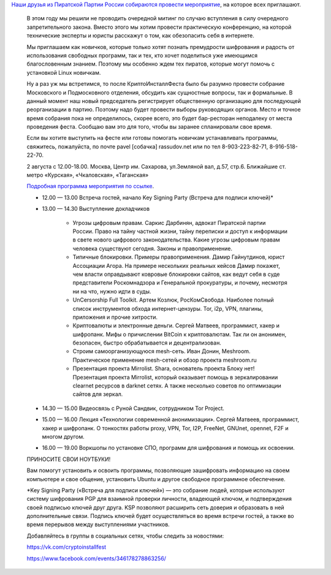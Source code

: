 .. title: Crypto InstallFest в Москве, 2го августа
.. slug: crypto-installfest-в-Москве-2го-августа
.. date: 2014-07-27 21:42:15
.. tags: security, privacy, cryptography
.. category: мероприятия
.. link:
.. description:
.. type: text
.. author: Peter Lemenkov

`Наши друзья из Пиратской Партии России собираются провести мероприятие
<http://pirate-party.ru/content/приглашаю-вас-на-crypto-installfest-и-собрание-московского-региона>`__,
на которое всех приглашают.


    В этом году мы решили не проводить очередной митинг по случаю вступления в
    силу очередного запретительного закона. Вместо этого мы хотим провести
    практическую конференцию, на которой технические эксперты и юристы
    расскажут о том, как обезопасить себя в интернете.

    Мы приглашаем как новичков, которые только хотят познать премудрости
    шифрования и радость от использования свободных программ, так и тех, кто
    хочет поделиться уже имеющимся благословенным знанием. Поэтому мы особенно
    ждем тех пиратов, которые могут помочь с установкой Linux новичкам.

    Ну а раз уж мы встретимся, то после КриптоИнсталлФеста было бы разумно
    провести собрание Московского и Подмосковного отделения, обсудить как
    сущностные вопросы, так и формальные. В данный момент наш новый
    председатель регистрирует общественную организацию для последующей
    реорганизации в партию. Поэтому надо будет провести выборы руководящих
    органов. Место и точное время собрания пока не определилось, скорее всего,
    это будет бар-ресторан неподалеку от места проведения феста. Сообщаю вам
    это для того, чтобы вы заранее спланировали свое время.

    Если вы хотите выступить на фесте или готовы помогать новичкам
    устанавливать программы, свяжитесь, пожалуйста, по почте pavel [cобачка]
    rassudov.net или по тел 8-903-223-82-71, 8-916-518-22-70.

    2 августа с 12.00-18.00. Москва, Центр им. Сахарова, ул.Земляной вал, д.57,
    стр.6. Ближайшие ст. метро «Курская», «Чкаловская», «Таганская»
    
    `Подробная программа мероприятия по ссылке
    <http://pirate-party.timepad.ru/event/133781/>`__.


    - 12.00 — 13.00 Встреча гостей, начало Key Signing Party (Встреча для
      подписи ключей)\*
    - 13.00 — 14.30 Выступление докладчиков

       - Угрозы цифровым правам. Саркис Дарбинян, адвокат Пиратской партии
         России. Право на тайну частной жизни, тайну переписки и доступ к
         информации в свете нового цифрового законодательства. Какие угрозы
         цифровым правам человека существуют сегодня. Законы и правоприменение.

       - Типичные блокировки. Примеры правоприменения. Дамир Гайнутдинов, юрист
         Ассоциации Агора. На примере нескольких реальных кейсов Дамир покажет,
         чем власти оправдывают ковровые блокировки сайтов, как ведут себя в
         суде представители Роскомнадзора и Генеральной прокуратуры, и почему,
         несмотря ни на что, нужно идти в суды.

       - UnCersorship Full Toolkit. Артем Козлюк, РосКомСвобода. Наиболее
         полный список инструментов обхода интернет-цензуры. Tor, i2p, VPN,
         плагины, приложения и прочие хитрости.

       - Криптовалюты и электронные деньги. Сергей Матвеев, программист, хакер
         и шифропанк. Мифы о причислении BitCoin к криптовалютам. Так ли он
         анонимен, безопасен, быстро обрабатывается и децентрализован.

       - Строим самоорганизующуюся mesh-сеть. Иван Донин, Meshroom.
         Практическое применение mesh-сетей и обзор проекта meshroom.ru

       - Презентация проекта Mirrolist. Shara, основатель проекта Блоку нет!
         Презентация проекта Mirrolist, который оказывает помощь в
         зеркалировании clearnet ресурсов в darknet сетях. А также несколько
         советов по оптимизации сайтов для зеркал.

    - 14.30 — 15.00 Видеосвязь с Руной Сандвик, сотрудником Tor Project.

    - 15.00 — 16.00 Лекция «Технологии современной анонимизации».  Сергей
      Матвеев, программист, хакер и шифропанк. О тонкостях работы proxy, VPN,
      Tor, I2P, FreeNet, GNUnet, opennet, F2F и многом другом.

    - 16.00 — 19.00 Воркшопы по установке СПО, программ для шифрования и помощь
      их освоении.


    ПРИНОСИТЕ СВОИ НОУТБУКИ!

    Вам помогут установить и освоить программы, позволяющие зашифровать
    информацию на своем компьютере и свое общение, установить Ubuntu и другое
    свободное программное обеспечение.

    \*Key Signing Party («Встреча для подписи ключей») — это собрание людей,
    которые используют систему шифрования PGP для взаимной проверки личности,
    владеющей ключом, и подтверждения своей подписью ключей друг друга. KSP
    позволяют расширить сеть доверия и образовать в ней дополнительные связи.
    Подпись ключей будет осуществляться во время встречи гостей, а также во
    время перерывов между выступлениями участников.

    Добавляйтесь в группы в социальных сетях, чтобы следить за новостями:

    https://vk.com/cryptoinstallfest

    https://www.facebook.com/events/346178278863256/
